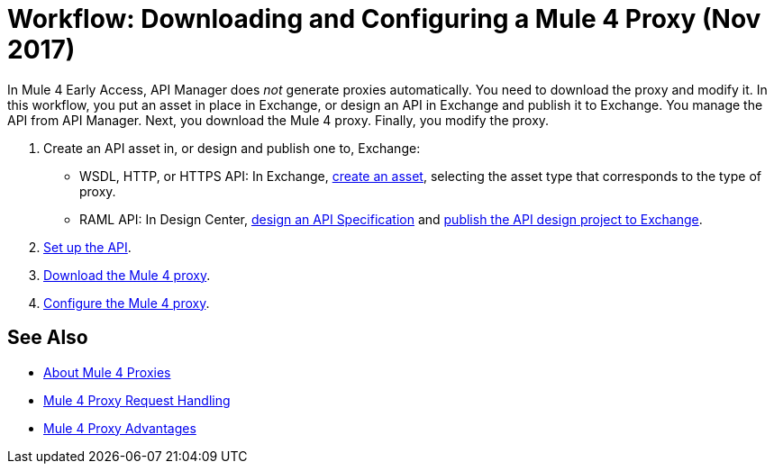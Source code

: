 = Workflow: Downloading and Configuring a Mule 4 Proxy (Nov 2017)

In Mule 4 Early Access, API Manager does _not_ generate proxies automatically. You need to download the proxy and modify it. In this workflow, you put an asset in place in Exchange, or design an API in Exchange and publish it to Exchange. You manage the API from API Manager. Next, you download the Mule 4 proxy. Finally, you modify the proxy. 

. Create an API asset in, or design and publish one to, Exchange:
+
* WSDL, HTTP, or HTTPS API: In Exchange, link:/anypoint-exchange/to-create-an-asset[create an asset], selecting the asset type that corresponds to the type of proxy.
* RAML API: In Design Center, link:/design-center/v/1.0/design-raml-api-task[design an API Specification] and link:/design-center/v/1.0/publish-project-exchange-task[publish the API design project to Exchange].
. link:/api-manager/setup-api-task[Set up the API].
. link:/api-manager/download-4-proxy-task[Download the Mule 4 proxy].
. link:/api-manager/configure-auto-discovery-proxy-task[Configure the Mule 4 proxy].

== See Also

* link:/api-manager/proxy-latest-concept[About Mule 4 Proxies]
* link:/api-manager/wsdl-raml-http-proxy-reference[Mule 4 Proxy Request Handling]
* link:/api-manager/proxy-advantages[Mule 4 Proxy Advantages]